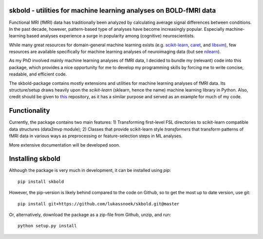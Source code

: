 skbold - utilities for machine learning analyses on BOLD-fMRI data
------------------------------------------------------------------

Functional MRI (fMRI) data has traditionally been analyzed by calculating average
signal differences between conditions. In the past decade, however,
pattern-based type of analyses have become increasingly popular. Especially
machine-learning based analyses experience a surge in popularity among
(cognitive) neuroscientists.

While many great resources for domain-general machine learning exists
(e.g. `scikit-learn <www.scikit-learn.org>`_,
`caret <http://topepo.github.io/caret/index.html>`_, and
`libsvm <https://www.csie.ntu.edu.tw/~cjlin/libsvm>`_), few resources are
available specifically for machine learning analyses of neuroimaging data
(but see `nilearn <https://nilearn.github.io/>`_).

As my PhD involved mainly machine learning analyses of fMRI data, I decided
to bundle my (relevant) code into this package, which provides a nice
opportunity for me to develop my programming skills by forcing me to write
concise, readable, and efficient code.

The skbold-package contains mostly extensions and utilities for machine learning
analyses of fMRI data. Its structure/setup draws heavily upon the *scikit-learn*
(sklearn, hence the name) machine learning library in Python. Also, credit should
be given to `this <http://rasbt.github.io/mlxtend/>`_ repository, as it has
a similar purpose and served as an example for much of my code.

Functionality
-------------

Currently, the package contains two main features:
1) Transforming first-level FSL directories to scikit-learn compatible data
structures (data2mvp module);
2) Classes that provide scikit-learn style *transformers* that transform
patterns of fMRI data in various ways as preprocessing or feature-selection steps
in ML analyses.

More extensive documentation will be developed soon.

Installing skbold
-----------------

Although the package is very much in development, it can be installed using *pip*::

	pip install skbold

However, the pip-version is likely behind compared to the code on Github, so to get the
most up to date version, use git::

	pip install git+https://github.com/lukassnoek/skbold.git@master

Or, alternatively, download the package as a zip-file from Github, unzip, and run::
	
	python setup.py install


